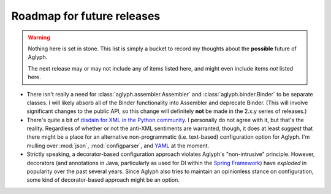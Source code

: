 ===========================
Roadmap for future releases
===========================

.. warning::
   Nothing here is set in stone. This list is simply a bucket to record my
   thoughts about the **possible** future of Aglyph.

   The next release may or may not include any of items listed here, and
   might even include items *not* listed here.

* There isn't really a need for :class:`aglyph.assembler.Assembler` and
  :class:`aglyph.binder.Binder` to be separate classes. I will likely absorb
  all of the Binder functionality into Assembler and deprecate Binder. (This
  will involve significant changes to the public API, so this change will
  definitely **not** be made in the 2.x.y series of releases.)
* There's quite a bit of `disdain for XML in the Python community
  <http://blog.startifact.com/posts/older/about-the-disdain-for-xml-among-python-programmers.html>`_.
  I personally do not agree with it, but that's the reality. Regardless of
  whether or not the anti-XML sentiments are warranted, though, it does at
  least *suggest* that there might be a place for an alternative
  non-programmatic (i.e. text-based) configuration option for Aglyph. I'm
  mulling over :mod:`json`, :mod:`configparser`, and
  `YAML <http://www.yaml.org/>`_ at the moment.
* Strictly speaking, a decorator-based configuration approach violates Aglyph's
  "non-intrusive" principle. However, decorators (and annotations in Java,
  particularly as used for DI within the `Spring Framework
  <http://projects.spring.io/spring-framework/>`_) have *exploded* in
  popularity over the past several years. Since Aglyph also tries to maintain
  an opinionless stance on configuration, some kind of decorator-based approach
  might be an option.

